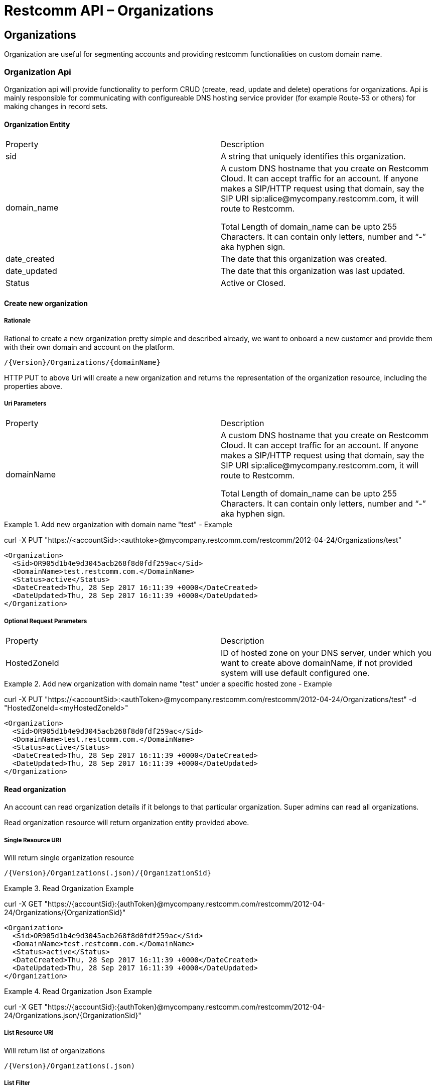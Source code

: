 = Restcomm API – Organizations

[[Organizations]]
== Organizations
Organization are useful for segmenting accounts and providing restcomm functionalities on custom domain name.

=== Organization Api

Organization api will provide functionality to perform CRUD (create, read, update and delete) operations for organizations. Api is mainly responsible for communicating with configureable DNS hosting service provider (for example Route-53 or others) for making changes in record sets.

==== Organization Entity

|====
| Property | Description
| sid | A string that uniquely identifies this organization.
| domain_name | A custom DNS hostname that you create on Restcomm Cloud. It can accept traffic for an account. If anyone makes a SIP/HTTP request using that domain, say the SIP URI sip:alice@mycompany.restcomm.com, it will route to Restcomm.

Total Length of domain_name can be upto 255 Characters. It can contain only letters, number and “-” aka hyphen sign.
| date_created | The date that this organization was created.
| date_updated | The date that this organization was last updated.
| Status | Active or Closed.
|====

==== Create new organization

===== Rationale 

Rational to create a new organization pretty simple and described already, we want to onboard a new customer and provide them with their own domain and account on the platform.

[source,]
----
/{Version}/Organizations/{domainName}
----

HTTP PUT to above Uri will create a new organization and returns the representation of the organization resource, including the properties above.

===== Uri Parameters

|====
| Property | Description
| domainName | A custom DNS hostname that you create on Restcomm Cloud. It can accept traffic for an account. If anyone makes a SIP/HTTP request using that domain, say the SIP URI sip:alice@mycompany.restcomm.com, it will route to Restcomm.

Total Length of domain_name can be upto 255 Characters. It can contain only letters, number and “-” aka hyphen sign.
|====

.Add new organization with domain name "test" - Example
====
curl -X PUT "https://<accountSid>:<authtoke>@mycompany.restcomm.com/restcomm/2012-04-24/Organizations/test"

  <Organization>
    <Sid>OR905d1b4e9d3045acb268f8d0fdf259ac</Sid>
    <DomainName>test.restcomm.com.</DomainName>
    <Status>active</Status>
    <DateCreated>Thu, 28 Sep 2017 16:11:39 +0000</DateCreated>
    <DateUpdated>Thu, 28 Sep 2017 16:11:39 +0000</DateUpdated>
  </Organization>
====

===== Optional Request Parameters

|====
| Property | Description
| HostedZoneId | ID of hosted zone on your DNS server, under which you want to create above domainName, if not provided system will use default configured one.
|====

.Add new organization with domain name "test" under a specific hosted zone - Example
====
curl -X PUT "https://<accountSid>:<authToken>@mycompany.restcomm.com/restcomm/2012-04-24/Organizations/test" -d "HostedZoneId=<myHostedZoneId>"

  <Organization>
    <Sid>OR905d1b4e9d3045acb268f8d0fdf259ac</Sid>
    <DomainName>test.restcomm.com.</DomainName>
    <Status>active</Status>
    <DateCreated>Thu, 28 Sep 2017 16:11:39 +0000</DateCreated>
    <DateUpdated>Thu, 28 Sep 2017 16:11:39 +0000</DateUpdated>
  </Organization>
====


==== Read organization

An account can read organization details if it belongs to that particular organization. Super admins can read all organizations.

Read organization resource will return organization entity provided above.

===== Single Resource URI

Will return single organization resource

[source,]
----
/{Version}/Organizations(.json)/{OrganizationSid}
----

.Read Organization Example
====
curl -X GET "https://{accountSid}:{authToken}@mycompany.restcomm.com/restcomm/2012-04-24/Organizations/{OrganizationSid}"


  <Organization>
    <Sid>OR905d1b4e9d3045acb268f8d0fdf259ac</Sid>
    <DomainName>test.restcomm.com.</DomainName>
    <Status>active</Status>
    <DateCreated>Thu, 28 Sep 2017 16:11:39 +0000</DateCreated>
    <DateUpdated>Thu, 28 Sep 2017 16:11:39 +0000</DateUpdated>
  </Organization>
====

.Read Organization Json Example
====
curl -X GET "https://{accountSid}:{authToken}@mycompany.restcomm.com/restcomm/2012-04-24/Organizations.json/{OrganizationSid}"
====

===== List Resource URI

Will return list of organizations

[source,]
----
/{Version}/Organizations(.json)
----

===== List Filter

You can filter an organization list resource by providing following parameters.

===== Request Parameters

|====
| Property | Description
| Status | Active or Closed.
|====

.Read Organization List with filter Example
====
curl -X GET "https://{accountSid}:{authToken}@mycompany.restcomm.com/restcomm/2012-04-24/Organizations/{OrganizationSid}.json" -d "Status=active"
====
